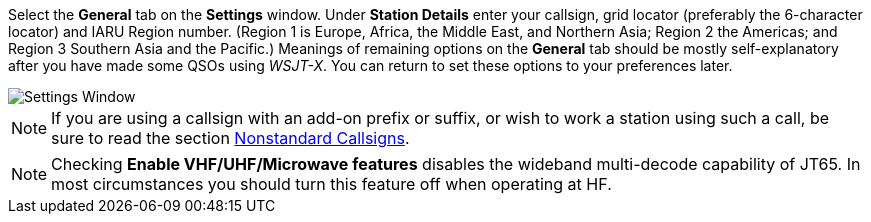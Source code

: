 // Status=review
[[FIG_CONFIG_STATION]]

Select the *General* tab on the *Settings* window.  Under *Station
Details* enter your callsign, grid locator (preferably the 6-character
locator) and IARU Region number. (Region 1 is Europe, Africa, the
Middle East, and Northern Asia; Region 2 the Americas; and Region 3
Southern Asia and the Pacific.) Meanings of remaining options on the
*General* tab should be mostly self-explanatory after you have made
some QSOs using _WSJT-X_. You can return to set these options to your
preferences later.

image::settings-general.png[align="center",alt="Settings Window"]

NOTE: If you are using a callsign with an add-on prefix or suffix, or
wish to work a station using such a call, be sure to read the section
<<COMP-CALL,Nonstandard Callsigns>>.

NOTE: Checking *Enable VHF/UHF/Microwave features* disables the
wideband multi-decode capability of JT65.  In most circumstances you
should turn this feature off when operating at HF.
